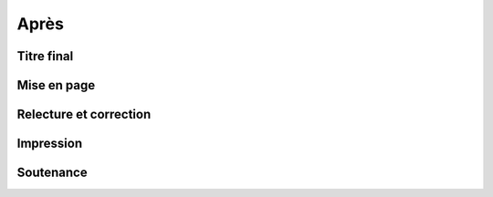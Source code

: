 Après
=====

Titre final
-----------

Mise en page
------------

Relecture et correction
-----------------------

Impression
----------

Soutenance
----------
